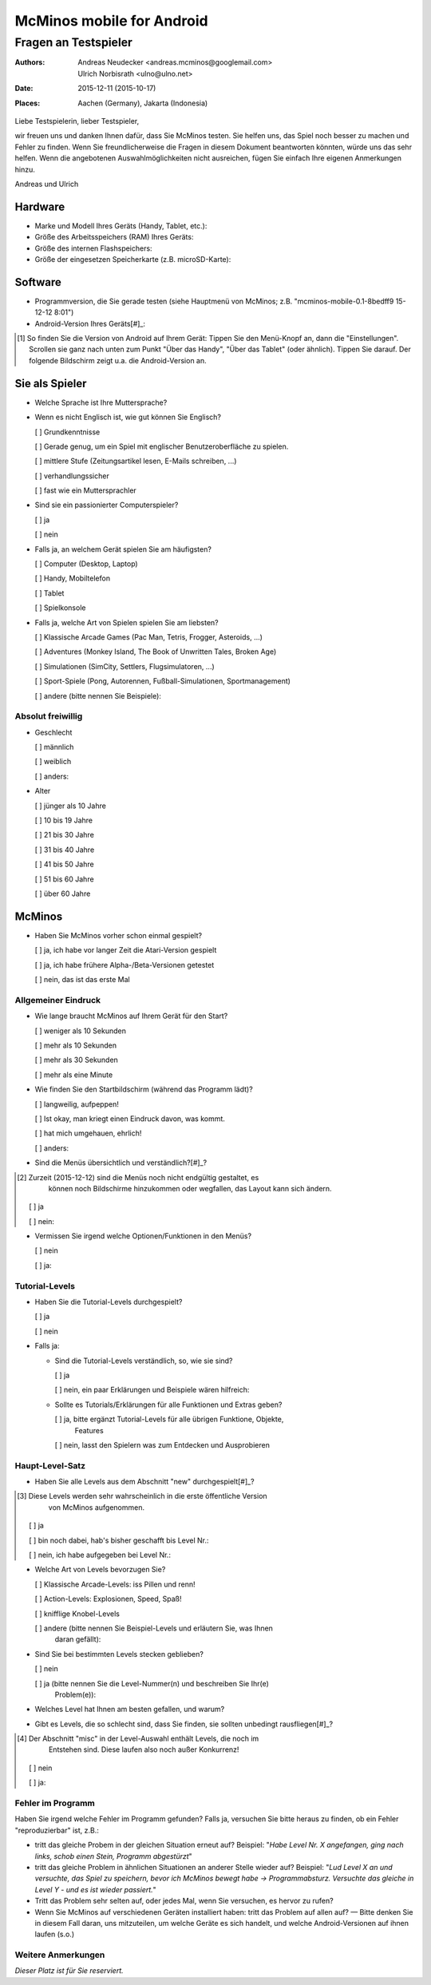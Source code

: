 ==========================
McMinos mobile for Android
==========================

------------------------------
Fragen an Testspieler
------------------------------


:Authors:
  Andreas Neudecker <andreas.mcminos@googlemail.com>,
  Ulrich Norbisrath <ulno@ulno.net>

:Date: 2015-12-11 (2015-10-17)

:Places:
  Aachen (Germany),
  Jakarta (Indonesia)


Liebe Testspielerin, lieber Testspieler,

wir freuen uns und danken Ihnen dafür, dass Sie McMinos testen. Sie helfen uns,
das Spiel noch besser zu machen und Fehler zu finden. Wenn Sie
freundlicherweise die Fragen in diesem Dokument beantworten könnten, würde uns
das sehr helfen. Wenn die angebotenen Auswahlmöglichkeiten nicht ausreichen,
fügen Sie einfach Ihre eigenen Anmerkungen hinzu.

Andreas und Ulrich


Hardware
========

* Marke und Modell Ihres Geräts (Handy, Tablet, etc.):

* Größe des Arbeitsspeichers (RAM) Ihres Geräts:

* Größe des internen Flashspeichers:

* Größe der eingesetzen Speicherkarte (z.B. microSD-Karte):

Software
========

* Programmversion, die Sie gerade testen (siehe Hauptmenü von McMinos; z.B.
  "mcminos-mobile-0.1-8bedff9 15-12-12 8:01")

* Android-Version Ihres Geräts[#]_:

.. [#] So finden Sie die Version von Android auf Ihrem Gerät: Tippen Sie den
  Menü-Knopf an, dann die "Einstellungen". Scrollen sie ganz nach unten zum 
  Punkt "Über das Handy", "Über das Tablet" (oder ähnlich). Tippen Sie darauf. 
  Der folgende Bildschirm zeigt u.a. die Android-Version an.

Sie als Spieler
===============

* Welche Sprache ist Ihre Muttersprache?

* Wenn es nicht Englisch ist, wie gut können Sie Englisch?

  [ ] Grundkenntnisse

  [ ] Gerade genug, um ein Spiel mit englischer Benutzeroberfläche zu spielen.

  [ ] mittlere Stufe (Zeitungsartikel lesen, E-Mails schreiben, ...)

  [ ] verhandlungssicher

  [ ] fast wie ein Muttersprachler

* Sind sie ein passionierter Computerspieler?

  [ ] ja
  
  [ ] nein

* Falls ja, an welchem Gerät spielen Sie am häufigsten?

  [ ] Computer (Desktop, Laptop)
  
  [ ] Handy, Mobiltelefon
  
  [ ] Tablet
  
  [ ] Spielkonsole

* Falls ja, welche Art von Spielen spielen Sie am liebsten?

  [ ] Klassische Arcade Games (Pac Man, Tetris, Frogger, Asteroids, ...)

  [ ] Adventures (Monkey Island, The Book of Unwritten Tales, Broken Age)

  [ ] Simulationen (SimCity, Settlers, Flugsimulatoren, ...)

  [ ] Sport-Spiele (Pong, Autorennen, Fußball-Simulationen, Sportmanagement)

  [ ] andere (bitte nennen Sie Beispiele):


Absolut freiwillig
------------------

* Geschlecht

  [ ] männlich

  [ ] weiblich

  [ ] anders:

* Alter

  [ ] jünger als 10 Jahre

  [ ] 10 bis 19 Jahre

  [ ] 21 bis 30 Jahre

  [ ] 31 bis 40 Jahre

  [ ] 41 bis 50 Jahre

  [ ] 51 bis 60 Jahre

  [ ] über 60 Jahre


McMinos
=======

* Haben Sie McMinos vorher schon einmal gespielt?

  [ ] ja, ich habe vor langer Zeit die Atari-Version gespielt

  [ ] ja, ich habe frühere Alpha-/Beta-Versionen getestet

  [ ] nein, das ist das erste Mal


Allgemeiner Eindruck
--------------------

* Wie lange braucht McMinos auf Ihrem Gerät für den Start?

  [ ] weniger als 10 Sekunden

  [ ] mehr als 10 Sekunden
  
  [ ] mehr als 30 Sekunden

  [ ] mehr als eine Minute

* Wie finden Sie den Startbildschirm (während das Programm lädt)?

  [ ] langweilig, aufpeppen!

  [ ] Ist okay, man kriegt einen Eindruck davon, was kommt.

  [ ] hat mich umgehauen, ehrlich!

  [ ] anders:

* Sind die Menüs übersichtlich und verständlich?[#]_?

.. [#] Zurzeit (2015-12-12) sind die Menüs noch nicht endgültig gestaltet, es 
   können noch Bildschirme hinzukommen oder wegfallen, das Layout kann sich 
   ändern.

  [ ] ja

  [ ] nein:

* Vermissen Sie irgend welche Optionen/Funktionen in den Menüs?

  [ ] nein

  [ ] ja:


Tutorial-Levels
---------------

* Haben Sie die Tutorial-Levels durchgespielt?

  [ ] ja

  [ ] nein

* Falls ja:

  * Sind die Tutorial-Levels verständlich, so, wie sie sind?

    [ ] ja

    [ ] nein, ein paar Erklärungen und Beispiele wären hilfreich:

  * Sollte es Tutorials/Erklärungen für alle Funktionen und Extras geben?

    [ ] ja, bitte ergänzt Tutorial-Levels für alle übrigen Funktione, Objekte, 
        Features

    [ ] nein, lasst den Spielern was zum Entdecken und Ausprobieren


Haupt-Level-Satz
----------------

* Haben Sie alle Levels aus dem Abschnitt "new" durchgespielt[#]_?

.. [#] Diese Levels werden sehr wahrscheinlich in die erste öffentliche Version 
       von McMinos aufgenommen.

  [ ] ja

  [ ] bin noch dabei, hab's bisher geschafft bis Level Nr.:

  [ ] nein, ich habe aufgegeben bei Level Nr.:

* Welche Art von Levels bevorzugen Sie?

  [ ] Klassische Arcade-Levels: iss Pillen und renn!

  [ ] Action-Levels: Explosionen, Speed, Spaß!

  [ ] knifflige Knobel-Levels

  [ ] andere (bitte nennen Sie Beispiel-Levels und erläutern Sie, was Ihnen 
      daran gefällt):

* Sind Sie bei bestimmten Levels stecken geblieben?

  [ ] nein

  [ ] ja (bitte nennen Sie die Level-Nummer(n) und beschreiben Sie Ihr(e) 
      Problem(e)):

* Welches Level hat Ihnen am besten gefallen, und warum?

* Gibt es Levels, die so schlecht sind, dass Sie finden, sie sollten unbedingt 
  rausfliegen[#]_?

.. [#] Der Abschnitt "misc" in der Level-Auswahl enthält Levels, die noch im 
       Entstehen sind. Diese laufen also noch außer Konkurrenz!

  [ ] nein
  
  [ ] ja:


Fehler im Programm
------------------

Haben Sie irgend welche Fehler im Programm gefunden? Falls ja, versuchen Sie
bitte heraus zu finden, ob ein Fehler "reproduzierbar" ist, z.B.:

* tritt das gleiche Probem in der gleichen Situation erneut auf? 
  Beispiel: "*Habe Level Nr. X angefangen, ging nach links, schob einen Stein, 
  Programm abgestürzt*"

* tritt das gleiche Problem in ähnlichen Situationen an anderer Stelle wieder 
  auf?
  Beispiel: "*Lud Level X an und versuchte, das Spiel zu speichern, bevor ich 
  McMinos bewegt habe → Programmabsturz. Versuchte das gleiche in Level Y - 
  und es ist wieder passiert.*"

* Tritt das Problem sehr selten auf, oder jedes Mal, wenn Sie versuchen, es 
  hervor zu rufen?

* Wenn Sie McMinos auf verschiedenen Geräten installiert haben: tritt das 
  Problem auf allen auf? — Bitte denken Sie in diesem Fall daran, uns 
  mitzuteilen, um welche Geräte es sich handelt, und welche Android-Versionen 
  auf ihnen laufen (s.o.)


Weitere Anmerkungen
-------------------

*Dieser Platz ist für Sie reserviert.*

